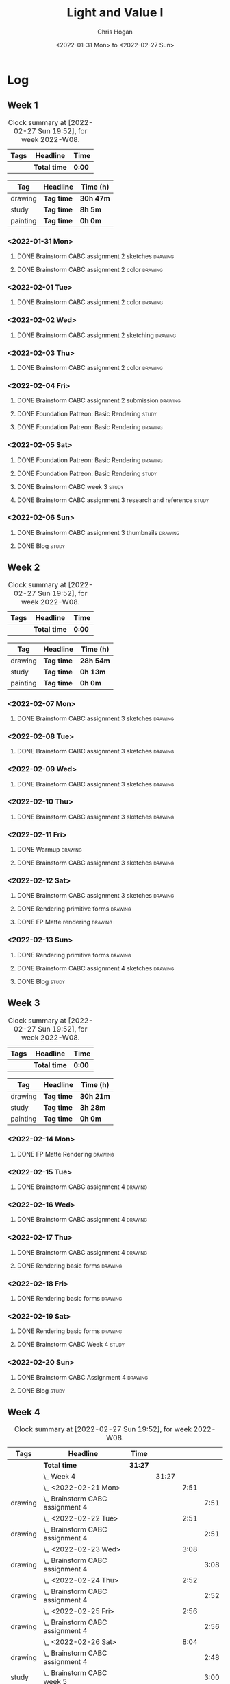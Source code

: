 #+TITLE: Light and Value I
#+AUTHOR: Chris Hogan
#+DATE: <2022-01-31 Mon> to <2022-02-27 Sun>
#+STARTUP: nologdone

* Log
** Week 1
  #+BEGIN: clocktable :scope subtree :maxlevel 6 :block thisweek :tags t
  #+CAPTION: Clock summary at [2022-02-27 Sun 19:52], for week 2022-W08.
  | Tags | Headline     | Time   |
  |------+--------------+--------|
  |      | *Total time* | *0:00* |
  #+END:
  
  #+BEGIN: clocktable-by-tag :maxlevel 6 :match ("drawing" "study" "painting")
  | Tag      | Headline   | Time (h)  |
  |----------+------------+-----------|
  | drawing  | *Tag time* | *30h 47m* |
  |----------+------------+-----------|
  | study    | *Tag time* | *8h 5m*   |
  |----------+------------+-----------|
  | painting | *Tag time* | *0h 0m*   |
  
  #+END:
*** <2022-01-31 Mon>
**** DONE Brainstorm CABC assignment 2 sketches                     :drawing:
     :LOGBOOK:
     CLOCK: [2022-01-31 Mon 08:08]--[2022-01-31 Mon 10:54] =>  2:46
     :END:
**** DONE Brainstorm CABC assignment 2 color                        :drawing:
     :LOGBOOK:
     CLOCK: [2022-01-31 Mon 17:20]--[2022-01-31 Mon 20:33] =>  3:13
     CLOCK: [2022-01-31 Mon 13:00]--[2022-01-31 Mon 16:02] =>  3:02
     CLOCK: [2022-01-31 Mon 10:54]--[2022-01-31 Mon 11:41] =>  0:47
     :END:
*** <2022-02-01 Tue>
**** DONE Brainstorm CABC assignment 2 color                        :drawing:
     :LOGBOOK:
     CLOCK: [2022-02-01 Tue 18:08]--[2022-02-01 Tue 21:11] =>  3:03
     :END:
*** <2022-02-02 Wed>
**** DONE Brainstorm CABC assignment 2 sketching                    :drawing:
     :LOGBOOK:
     CLOCK: [2022-02-02 Wed 18:01]--[2022-02-02 Wed 21:07] =>  3:06
     :END:
*** <2022-02-03 Thu>
**** DONE Brainstorm CABC assignment 2 color                        :drawing:
     :LOGBOOK:
     CLOCK: [2022-02-03 Thu 17:38]--[2022-02-03 Thu 20:37] =>  2:59
     :END:
*** <2022-02-04 Fri>
**** DONE Brainstorm CABC assignment 2 submission                   :drawing:
     :LOGBOOK:
     CLOCK: [2022-02-04 Fri 18:05]--[2022-02-04 Fri 18:25] =>  0:20
     :END:
**** DONE Foundation Patreon: Basic Rendering                         :study:
     :LOGBOOK:
     CLOCK: [2022-02-04 Fri 18:25]--[2022-02-04 Fri 19:15] =>  0:50
     :END:
**** DONE Foundation Patreon: Basic Rendering                       :drawing:
     :LOGBOOK:
     CLOCK: [2022-02-04 Fri 19:15]--[2022-02-04 Fri 21:07] =>  1:52
     :END:
*** <2022-02-05 Sat>
**** DONE Foundation Patreon: Basic Rendering                         :drawing:
     :LOGBOOK:
     CLOCK: [2022-02-05 Sat 07:47]--[2022-02-05 Sat 11:05] =>  3:18
     :END:
**** DONE Foundation Patreon: Basic Rendering                         :study:
     :LOGBOOK:
     CLOCK: [2022-02-05 Sat 11:05]--[2022-02-05 Sat 11:31] =>  0:26
     :END:
**** DONE Brainstorm CABC week 3                                      :study:
     :LOGBOOK:
     CLOCK: [2022-02-05 Sat 12:00]--[2022-02-05 Sat 15:21] =>  3:21
     :END:
**** DONE Brainstorm CABC assignment 3 research and reference         :study:
     :LOGBOOK:
     CLOCK: [2022-02-05 Sat 17:22]--[2022-02-05 Sat 20:15] =>  2:53
     :END:
*** <2022-02-06 Sun>
**** DONE Brainstorm CABC assignment 3 thumbnails                   :drawing:
     :LOGBOOK:
     CLOCK: [2022-02-06 Sun 17:47]--[2022-02-06 Sun 19:13] =>  1:26
     CLOCK: [2022-02-06 Sun 13:01]--[2022-02-06 Sun 14:56] =>  1:55
     CLOCK: [2022-02-06 Sun 09:12]--[2022-02-06 Sun 12:12] =>  3:00
     :END:
**** DONE Blog                                                        :study:
     :LOGBOOK:
     CLOCK: [2022-02-06 Sun 19:14]--[2022-02-06 Sun 19:49] =>  0:35
     :END:
** Week 2
  #+BEGIN: clocktable :scope subtree :maxlevel 6 :block thisweek :tags t
  #+CAPTION: Clock summary at [2022-02-27 Sun 19:52], for week 2022-W08.
  | Tags | Headline     | Time   |
  |------+--------------+--------|
  |      | *Total time* | *0:00* |
  #+END:
  
  #+BEGIN: clocktable-by-tag :maxlevel 6 :match ("drawing" "study" "painting")
  | Tag      | Headline   | Time (h)  |
  |----------+------------+-----------|
  | drawing  | *Tag time* | *28h 54m* |
  |----------+------------+-----------|
  | study    | *Tag time* | *0h 13m*  |
  |----------+------------+-----------|
  | painting | *Tag time* | *0h 0m*   |
  
  #+END:
*** <2022-02-07 Mon>
**** DONE Brainstorm CABC assignment 3 sketches                     :drawing:
     :LOGBOOK:
     CLOCK: [2022-02-07 Mon 18:01]--[2022-02-07 Mon 20:50] =>  2:49
     CLOCK: [2022-02-07 Mon 13:10]--[2022-02-07 Mon 15:50] =>  2:40
     CLOCK: [2022-02-07 Mon 07:31]--[2022-02-07 Mon 11:30] =>  3:59
     :END:
*** <2022-02-08 Tue>
**** DONE Brainstorm CABC assignment 3 sketches                     :drawing:
     :LOGBOOK:
     CLOCK: [2022-02-08 Tue 18:27]--[2022-02-08 Tue 20:49] =>  2:22
     :END:
*** <2022-02-09 Wed>
**** DONE Brainstorm CABC assignment 3 sketches                     :drawing:
     :LOGBOOK:
     CLOCK: [2022-02-09 Wed 17:21]--[2022-02-09 Wed 20:17] =>  2:56
     :END:
*** <2022-02-10 Thu>
**** DONE Brainstorm CABC assignment 3 sketches                     :drawing:
     :LOGBOOK:
     CLOCK: [2022-02-10 Thu 17:23]--[2022-02-10 Thu 20:22] =>  2:59
     :END:
*** <2022-02-11 Fri>
**** DONE Warmup                                                    :drawing:
     :LOGBOOK:
     CLOCK: [2022-02-11 Fri 20:22]--[2022-02-11 Fri 21:07] =>  0:45
     :END:
**** DONE Brainstorm CABC assignment 3 sketches                     :drawing:
     :LOGBOOK:
     CLOCK: [2022-02-11 Fri 17:29]--[2022-02-11 Fri 20:22] =>  2:53
     :END:
*** <2022-02-12 Sat>
**** DONE Brainstorm CABC assignment 3 sketches                     :drawing:
     :LOGBOOK:
     CLOCK: [2022-02-12 Sat 08:23]--[2022-02-12 Sat 09:55] =>  1:32
     :END:
**** DONE Rendering primitive forms                                 :drawing:
     :LOGBOOK:
     CLOCK: [2022-02-12 Sat 14:57]--[2022-02-12 Sat 15:51] =>  0:54
     :END:
**** DONE FP Matte rendering                                        :drawing:
     :LOGBOOK:
     CLOCK: [2022-02-12 Sat 15:52]--[2022-02-12 Sat 16:27] =>  0:35
     :END:
*** <2022-02-13 Sun>
**** DONE Rendering primitive forms                                 :drawing:
     :LOGBOOK:
     CLOCK: [2022-02-13 Sun 09:08]--[2022-02-13 Sun 11:46] =>  2:38
     :END:
**** DONE Brainstorm CABC assignment 4 sketches                     :drawing:
     :LOGBOOK:
     CLOCK: [2022-02-13 Sun 13:08]--[2022-02-13 Sun 15:00] =>  1:52
     :END:
**** DONE Blog                                                        :study:
     :LOGBOOK:
     CLOCK: [2022-02-13 Sun 19:57]--[2022-02-13 Sun 20:10] =>  0:13
     :END:
** Week 3
  #+BEGIN: clocktable :scope subtree :maxlevel 6 :block thisweek :tags t
  #+CAPTION: Clock summary at [2022-02-27 Sun 19:52], for week 2022-W08.
  | Tags | Headline     | Time   |
  |------+--------------+--------|
  |      | *Total time* | *0:00* |
  #+END:
  
  #+BEGIN: clocktable-by-tag :maxlevel 6 :match ("drawing" "study" "painting")
  | Tag      | Headline   | Time (h)  |
  |----------+------------+-----------|
  | drawing  | *Tag time* | *30h 21m* |
  |----------+------------+-----------|
  | study    | *Tag time* | *3h 28m*  |
  |----------+------------+-----------|
  | painting | *Tag time* | *0h 0m*   |
  
  #+END:
*** <2022-02-14 Mon>
**** DONE FP Matte Rendering                                        :drawing:
     :LOGBOOK:
     CLOCK: [2022-02-14 Mon 18:11]--[2022-02-14 Mon 20:17] =>  2:06
     CLOCK: [2022-02-14 Mon 16:08]--[2022-02-14 Mon 16:23] =>  0:15
     CLOCK: [2022-02-14 Mon 14:15]--[2022-02-14 Mon 15:58] =>  1:43
     CLOCK: [2022-02-14 Mon 08:43]--[2022-02-14 Mon 11:40] =>  2:57
     :END:
*** <2022-02-15 Tue>
**** DONE Brainstorm CABC assignment 4                              :drawing:
     :LOGBOOK:
     CLOCK: [2022-02-15 Tue 17:48]--[2022-02-15 Tue 20:46] =>  2:58
     :END:
*** <2022-02-16 Wed>
**** DONE Brainstorm CABC assignment 4                              :drawing:
     :LOGBOOK:
     CLOCK: [2022-02-16 Wed 17:39]--[2022-02-16 Wed 20:43] =>  3:04
     :END:
*** <2022-02-17 Thu>
**** DONE Brainstorm CABC assignment 4                              :drawing:
     :LOGBOOK:
     CLOCK: [2022-02-17 Thu 17:47]--[2022-02-17 Thu 19:19] =>  1:32
     :END:
**** DONE Rendering basic forms                                     :drawing:
     :LOGBOOK:
     CLOCK: [2022-02-17 Thu 19:19]--[2022-02-17 Thu 20:47] =>  1:28
     :END:
*** <2022-02-18 Fri>
**** DONE Rendering basic forms                                     :drawing:
     :LOGBOOK:
     CLOCK: [2022-02-18 Fri 20:37]--[2022-02-18 Fri 21:03] =>  0:26
     CLOCK: [2022-02-18 Fri 18:02]--[2022-02-18 Fri 20:22] =>  2:20
     :END:
*** <2022-02-19 Sat>
**** DONE Rendering basic forms                                     :drawing:
     :LOGBOOK:
     CLOCK: [2022-02-19 Sat 18:02]--[2022-02-19 Sat 21:00] =>  2:58
     CLOCK: [2022-02-19 Sat 08:31]--[2022-02-19 Sat 11:30] =>  2:59
     :END:
**** DONE Brainstorm CABC Week 4                                      :study:
     :LOGBOOK:
     CLOCK: [2022-02-19 Sat 12:00]--[2022-02-19 Sat 15:13] =>  3:13
     :END:
*** <2022-02-20 Sun>
**** DONE Brainstorm CABC Assignment 4                              :drawing:
     :LOGBOOK:
     CLOCK: [2022-02-20 Sun 18:06]--[2022-02-20 Sun 19:28] =>  1:22
     CLOCK: [2022-02-20 Sun 13:19]--[2022-02-20 Sun 14:58] =>  1:39
     CLOCK: [2022-02-20 Sun 09:21]--[2022-02-20 Sun 11:55] =>  2:34
     :END:
**** DONE Blog                                                        :study: 
     :LOGBOOK:
     CLOCK: [2022-02-20 Sun 19:28]--[2022-02-20 Sun 19:43] =>  0:15
     :END:
** Week 4
  #+BEGIN: clocktable :scope subtree :maxlevel 6 :block thisweek :tags t
  #+CAPTION: Clock summary at [2022-02-27 Sun 19:52], for week 2022-W08.
  | Tags    | Headline                                       | Time    |       |      |      |
  |---------+------------------------------------------------+---------+-------+------+------|
  |         | *Total time*                                   | *31:27* |       |      |      |
  |---------+------------------------------------------------+---------+-------+------+------|
  |         | \_  Week 4                                     |         | 31:27 |      |      |
  |         | \_    <2022-02-21 Mon>                         |         |       | 7:51 |      |
  | drawing | \_      Brainstorm CABC assignment 4           |         |       |      | 7:51 |
  |         | \_    <2022-02-22 Tue>                         |         |       | 2:51 |      |
  | drawing | \_      Brainstorm CABC assignment 4           |         |       |      | 2:51 |
  |         | \_    <2022-02-23 Wed>                         |         |       | 3:08 |      |
  | drawing | \_      Brainstorm CABC assignment 4           |         |       |      | 3:08 |
  |         | \_    <2022-02-24 Thu>                         |         |       | 2:52 |      |
  | drawing | \_      Brainstorm CABC assignment 4           |         |       |      | 2:52 |
  |         | \_    <2022-02-25 Fri>                         |         |       | 2:56 |      |
  | drawing | \_      Brainstorm CABC assignment 4           |         |       |      | 2:56 |
  |         | \_    <2022-02-26 Sat>                         |         |       | 8:04 |      |
  | drawing | \_      Brainstorm CABC assignment 4           |         |       |      | 2:48 |
  | study   | \_      Brainstorm CABC week 5                 |         |       |      | 3:00 |
  | study   | \_      Brainstorm CABC assignment 5 reference |         |       |      | 2:16 |
  |         | \_    <2022-02-27 Sun>                         |         |       | 3:45 |      |
  | drawing | \_      Brainstorm CABC assignment 5           |         |       |      | 3:24 |
  | study   | \_      Blog                                   |         |       |      | 0:21 |
  #+END:
  
  #+BEGIN: clocktable-by-tag :maxlevel 6 :match ("drawing" "study" "painting")
  | Tag      | Headline   | Time (h)  |
  |----------+------------+-----------|
  | drawing  | *Tag time* | *25h 50m* |
  |----------+------------+-----------|
  | study    | *Tag time* | *5h 37m*  |
  |----------+------------+-----------|
  | painting | *Tag time* | *0h 0m*   |
  
  #+END:
*** <2022-02-21 Mon>
**** DONE Brainstorm CABC assignment 4                              :drawing:
     :LOGBOOK:
     CLOCK: [2022-02-21 Mon 17:40]--[2022-02-21 Mon 20:42] =>  3:02
     CLOCK: [2022-02-21 Mon 14:03]--[2022-02-21 Mon 15:58] =>  1:55
     CLOCK: [2022-02-21 Mon 08:43]--[2022-02-21 Mon 11:37] =>  2:54
     :END:
*** <2022-02-22 Tue>
**** DONE Brainstorm CABC assignment 4                              :drawing:
     :LOGBOOK:
     CLOCK: [2022-02-22 Tue 18:08]--[2022-02-22 Tue 20:59] =>  2:51
     :END:
*** <2022-02-23 Wed>
**** DONE Brainstorm CABC assignment 4                              :drawing:
     :LOGBOOK:
     CLOCK: [2022-02-23 Wed 17:44]--[2022-02-23 Wed 20:52] =>  3:08
     :END:
*** <2022-02-24 Thu>
**** DONE Brainstorm CABC assignment 4                              :drawing:
     :LOGBOOK:
     CLOCK: [2022-02-24 Thu 18:03]--[2022-02-24 Thu 20:55] =>  2:52
     :END:
*** <2022-02-25 Fri>
**** DONE Brainstorm CABC assignment 4                              :drawing:
     :LOGBOOK:
     CLOCK: [2022-02-25 Fri 18:04]--[2022-02-25 Fri 21:00] =>  2:56
     :END:
*** <2022-02-26 Sat>
**** DONE Brainstorm CABC assignment 4                              :drawing:
     :LOGBOOK:
     CLOCK: [2022-02-26 Sat 07:44]--[2022-02-26 Sat 10:32] =>  2:48
     :END:
**** DONE Brainstorm CABC week 5                                      :study:
     :LOGBOOK:
     CLOCK: [2022-02-26 Sat 12:00]--[2022-02-26 Sat 15:00] =>  3:00
     :END:
**** DONE Brainstorm CABC assignment 5 reference                      :study:
     :LOGBOOK:
     CLOCK: [2022-02-26 Sat 18:18]--[2022-02-26 Sat 20:34] =>  2:16
     :END:
*** <2022-02-27 Sun>
**** DONE Brainstorm CABC assignment 5                              :drawing:
     :LOGBOOK:
     CLOCK: [2022-02-27 Sun 18:02]--[2022-02-27 Sun 19:31] =>  1:29
     CLOCK: [2022-02-27 Sun 13:03]--[2022-02-27 Sun 14:58] =>  1:55
     :END:
**** DONE Blog                                                        :study:
     :LOGBOOK:
     CLOCK: [2022-02-27 Sun 19:31]--[2022-02-27 Sun 19:52] =>  0:21
     :END:
